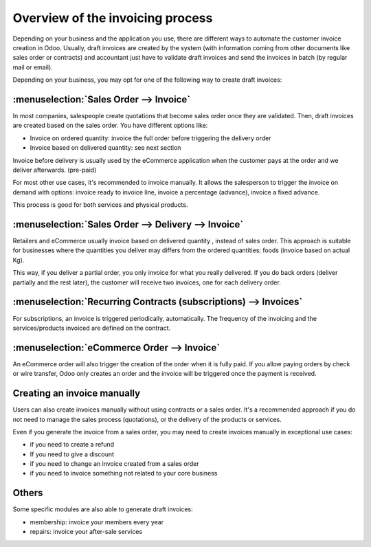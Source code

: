 =================================
Overview of the invoicing process
=================================

Depending on your business and the application you use, there are
different ways to automate the customer invoice creation in Odoo.
Usually, draft invoices are created by the system (with information
coming from other documents like sales order or contracts) and
accountant just have to validate draft invoices and send the invoices in
batch (by regular mail or email).

Depending on your business, you may opt for one of the following way to
create draft invoices:

:menuselection:`Sales Order --> Invoice`
----------------------------------------

In most companies, salespeople create quotations that become sales order
once they are validated. Then, draft invoices are created based on the
sales order. You have different options like:

-  Invoice on ordered quantity: invoice the full order before
   triggering the delivery order

-  Invoice based on delivered quantity: see next section

Invoice before delivery is usually used by the eCommerce application
when the customer pays at the order and we deliver afterwards.
(pre-paid)

For most other use cases, it's recommended to invoice manually. It
allows the salesperson to trigger the invoice on demand with options:
invoice ready to invoice line, invoice a percentage (advance), invoice a
fixed advance.

This process is good for both services and physical products.

.. todo:: Read more: *Invoice based on sales orders.*

:menuselection:`Sales Order --> Delivery --> Invoice`
-----------------------------------------------------

Retailers and eCommerce usually invoice based on delivered quantity ,
instead of sales order. This approach is suitable for businesses where
the quantities you deliver may differs from the ordered quantities:
foods (invoice based on actual Kg).

This way, if you deliver a partial order, you only invoice for what you
really delivered. If you do back orders (deliver partially and the rest
later), the customer will receive two invoices, one for each delivery
order.

.. todo::
    Read more: *Invoice based on delivery orders.*

:menuselection:`Recurring Contracts (subscriptions) --> Invoices`
-----------------------------------------------------------------

For subscriptions, an invoice is triggered periodically, automatically.
The frequency of the invoicing and the services/products invoiced are
defined on the contract.

.. todo::
    Read more: *Subscription based invoicing.*

:menuselection:`eCommerce Order --> Invoice`
--------------------------------------------

An eCommerce order will also trigger the creation of the order when it
is fully paid. If you allow paying orders by check or wire transfer,
Odoo only creates an order and the invoice will be triggered once the
payment is received.

Creating an invoice manually
----------------------------

Users can also create invoices manually without using contracts or a
sales order. It's a recommended approach if you do not need to manage
the sales process (quotations), or the delivery of the products or
services.

Even if you generate the invoice from a sales order, you may need to
create invoices manually in exceptional use cases:

-  if you need to create a refund

-  If you need to give a discount

-  if you need to change an invoice created from a sales order

-  if you need to invoice something not related to your core business

Others
------

Some specific modules are also able to generate draft invoices:

-  membership: invoice your members every year

-  repairs: invoice your after-sale services